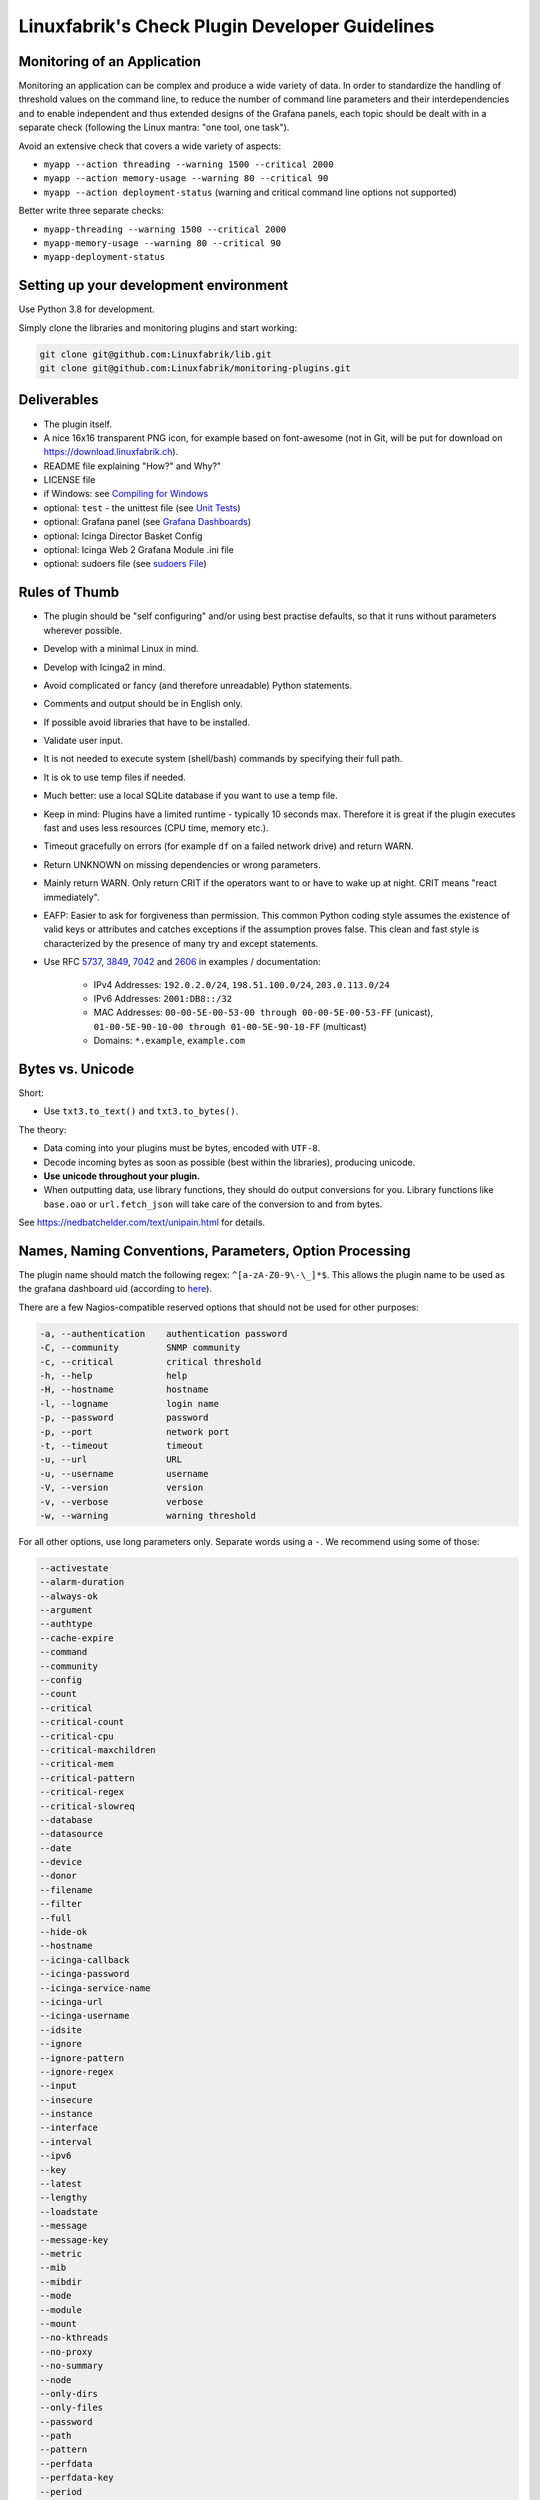 Linuxfabrik's Check Plugin Developer Guidelines
===============================================

Monitoring of an Application
----------------------------

Monitoring an application can be complex and produce a wide variety of data. In order to standardize the handling of threshold values on the command line, to reduce the number of command line parameters and their interdependencies and to enable independent and thus extended designs of the Grafana panels, each topic should be dealt with in a separate check (following the Linux mantra: "one tool, one task").

Avoid an extensive check that covers a wide variety of aspects:

* ``myapp --action threading --warning 1500 --critical 2000``
* ``myapp --action memory-usage --warning 80 --critical 90``
* ``myapp --action deployment-status`` (warning and critical command line options not supported)

Better write three separate checks:

* ``myapp-threading --warning 1500 --critical 2000``
* ``myapp-memory-usage --warning 80 --critical 90``
* ``myapp-deployment-status``


Setting up your development environment
---------------------------------------

Use Python 3.8 for development.

Simply clone the libraries and monitoring plugins and start working:

.. code:: bash

    git clone git@github.com:Linuxfabrik/lib.git
    git clone git@github.com:Linuxfabrik/monitoring-plugins.git


Deliverables
------------

* The plugin itself.
* A nice 16x16 transparent PNG icon, for example based on font-awesome (not in Git, will be put for download on https://download.linuxfabrik.ch).
* README file explaining "How?" and Why?"
* LICENSE file
* if Windows: see `Compiling for Windows <#compiling-for-windows>`_
* optional: ``test`` - the unittest file (see `Unit Tests <#unit-tests>`_)
* optional: Grafana panel (see `Grafana Dashboards <#grafana-dashboards>`_)
* optional: Icinga Director Basket Config
* optional: Icinga Web 2 Grafana Module .ini file
* optional: sudoers file (see `sudoers File <#sudoers-file>`_)


Rules of Thumb
--------------

* The plugin should be "self configuring" and/or using best practise defaults, so that it runs without parameters wherever possible.
* Develop with a minimal Linux in mind.
* Develop with Icinga2 in mind.
* Avoid complicated or fancy (and therefore unreadable) Python statements.
* Comments and output should be in English only.
* If possible avoid libraries that have to be installed.
* Validate user input.
* It is not needed to execute system (shell/bash) commands by specifying their full path.
* It is ok to use temp files if needed.
* Much better: use a local SQLite database if you want to use a temp file.
* Keep in mind: Plugins have a limited runtime - typically 10 seconds max. Therefore it is great if the plugin executes fast and uses less resources (CPU time, memory etc.).
* Timeout gracefully on errors (for example ``df`` on a failed network drive) and return WARN.
* Return UNKNOWN on missing dependencies or wrong parameters.
* Mainly return WARN. Only return CRIT if the operators want to or have to wake up at night. CRIT means "react immediately".
* EAFP: Easier to ask for forgiveness than permission. This common Python coding style assumes the existence of valid keys or attributes and catches exceptions if the assumption proves false. This clean and fast style is characterized by the presence of many try and except statements.
* Use RFC `5737 <https://datatracker.ietf.org/doc/html/rfc5737>`_, `3849 <https://datatracker.ietf.org/doc/html/rfc3849>`_, `7042 <https://datatracker.ietf.org/doc/html/rfc7042#section-2.1.1>`_ and `2606 <https://datatracker.ietf.org/doc/html/rfc2606>`_ in examples / documentation:

    * IPv4 Addresses: ``192.0.2.0/24``, ``198.51.100.0/24``, ``203.0.113.0/24``
    * IPv6 Addresses: ``2001:DB8::/32``
    * MAC Addresses: ``00-00-5E-00-53-00 through 00-00-5E-00-53-FF`` (unicast), ``01-00-5E-90-10-00 through 01-00-5E-90-10-FF`` (multicast)
    * Domains: ``*.example``, ``example.com``


Bytes vs. Unicode
-----------------

Short:

* Use ``txt3.to_text()`` and ``txt3.to_bytes()``.

The theory:

* Data coming into your plugins must be bytes, encoded with ``UTF-8``.
* Decode incoming bytes as soon as possible (best within the libraries), producing unicode.
* **Use unicode throughout your plugin.**
* When outputting data, use library functions, they should do output conversions for you. Library functions like ``base.oao`` or ``url.fetch_json`` will take care of the conversion to and from bytes.

See https://nedbatchelder.com/text/unipain.html for details.


Names, Naming Conventions, Parameters, Option Processing
--------------------------------------------------------

The plugin name should match the following regex: ``^[a-zA-Z0-9\-\_]*$``. This allows the plugin name to be used as the grafana dashboard uid (according to `here <https://github.com/grafana/grafana/blob/552ecfeda320a422bfc7ca9978c94ffea887134a/pkg/util/shortid_generator.go#L11>`_).

There are a few Nagios-compatible reserved options that should not be used for other purposes:

.. code-block:: text

    -a, --authentication    authentication password
    -C, --community         SNMP community
    -c, --critical          critical threshold
    -h, --help              help
    -H, --hostname          hostname
    -l, --logname           login name
    -p, --password          password
    -p, --port              network port
    -t, --timeout           timeout
    -u, --url               URL
    -u, --username          username
    -V, --version           version
    -v, --verbose           verbose
    -w, --warning           warning threshold

For all other options, use long parameters only. Separate words using a ``-``. We recommend using some of those:

.. code-block:: text

    --activestate
    --alarm-duration
    --always-ok
    --argument
    --authtype
    --cache-expire
    --command
    --community
    --config
    --count
    --critical
    --critical-count
    --critical-cpu
    --critical-maxchildren
    --critical-mem
    --critical-pattern
    --critical-regex
    --critical-slowreq
    --database
    --datasource
    --date
    --device
    --donor
    --filename
    --filter
    --full
    --hide-ok
    --hostname
    --icinga-callback
    --icinga-password
    --icinga-service-name
    --icinga-url
    --icinga-username
    --idsite
    --ignore
    --ignore-pattern
    --ignore-regex
    --input
    --insecure
    --instance
    --interface
    --interval
    --ipv6
    --key
    --latest
    --lengthy
    --loadstate
    --message
    --message-key
    --metric
    --mib
    --mibdir
    --mode
    --module
    --mount
    --no-kthreads
    --no-proxy
    --no-summary
    --node
    --only-dirs
    --only-files
    --password
    --path
    --pattern
    --perfdata
    --perfdata-key
    --period
    --port
    --portname
    --prefix
    --privlevel
    --response
    --service
    --severity
    --snmp-version
    --starttype
    --state
    --state-key
    --status
    --substate
    --suppress-lines
    --task
    --team
    --test
    --timeout
    --timerange
    --token
    --trigger
    --type
    --unit
    --unitfilestate
    --url
    --username
    --version
    --virtualenv
    --warning
    --warning-count
    --warning-cpu
    --warning-maxchildren
    --warning-mem
    --warning-pattern
    --warning-regex
    --warning-slowreq

`Parameter types <https://docs.python.org/3/library/argparse.html>`_ are usually:

* ``type=float``
* ``type=int``
* ``type=lib.args3.csv``
* ``type=lib.args3.float_or_none``
* ``type=lib.args3.int_or_none``
* ``type=str`` (the default)
* ``choices=['udp', 'udp6', 'tcp', 'tcp6']``
* ``action='store_true'``, ``action='store_false'`` for switches

Hints:

* For complex parameter tupels, use the ``csv`` type.
  ``--input='Name, Value, Warn, Crit'`` results in ``[ 'Name', 'Value', 'Warn', 'Crit' ]``
* For repeating parameters, use the ``append`` action. A ``default`` variable has to be a list then. ``--input=a --input=b`` results in ``[ 'a', 'b' ]``
* If you combine ``csv`` type and ``append`` action, you get a two-dimensional list: ``--repeating-csv='1, 2, 3' --repeating-csv='a, b, c'`` results in ``[['1', '2', '3'], ['a', 'b', 'c']]``
* If you want to provide default values together with ``append``, in ``parser.add_argument()``, leave the ``default`` as ``None``. If after ``main:parse_args()`` the value is still ``None``, put the desired default list (or any other object) there. The primary purpose of the parser is to parse the commandline - to figure out what the user wants to tell you. There's nothing wrong with tweaking (and checking) the ``args`` Namespace after parsing. (According to https://bugs.python.org/issue16399)


Git Commits
-----------

* Commit messages must start with "plugin-name: " and clearly and precisely state what has changed. Example: ``about-me: Should be able to run even if psutil is or cannot be installed``.
* If there is an issue, the commit message must consist of the issue title followed by "(fix #issueno)", for example: ``about-me: Add OpenVPN (fix #341)``.
* For the first commit, use the message ``Add <plugin-name>``.


Threshold and Ranges
--------------------

If a threshold has to be handled as a range parameter, this is how to interpret them. Pretty much the same as stated in the `Nagios Development Guidelines <http://nagios-plugins.org/doc/guidelines.html#THRESHOLDFORMAT>`_.

* simple value: a range from 0 up to and including the value
* empty value after ``:``: positive infinity
* ``~``: negative infinity
* ``@``: if range starts with "@", then alert if inside this range (including endpoints)

Examples:

.. csv-table:: 
    :header-rows: 1

    "-w, -c",     OK if result is    ,   WARN/CRIT if      
    10      ,     in (0..10)         ,   not in (0..10)    
    -10     ,     in (-10..0)        ,   not in (-10..0)   
    10:     ,     in (10..inf)       ,   not in (10..inf)  
    :       ,     in (0..inf)        ,   not in (0..inf)   
    ~:10    ,     in (-inf..10)      ,   not in (-inf..10) 
    10:20   ,     in (10..20)        ,   not in (10..20)   
    @10:20  ,     not in (10..20)    ,   in 10..20         
    @~:20   ,     not in (-inf..20)  ,   in (-inf..20)     
    @       ,     not in (0..inf)    ,   in (0..inf)       

So, a definition like ``--warning 2:100 --critical 1:150`` should return the states:

.. code-block:: text

    val   0   1   2 .. 100 101 .. 150 151
    -w   WA  WA  OK     OK  WA     WA  WA
    -c   CR  OK  OK     OK  OK     OK  CR
    =>   CR  WA  OK     OK  WA     WA  CR

Another example: ``--warning 190: --critical 200:``

.. code-block:: text

    val 189 190 191 .. 199 200 201
    -w   WA  OK  OK     OK  OK  OK
    -c   CR  CR  CR     CR  OK  OK
    =>   CR  CR  CR     CR  OK  OK

Another example: ``--warning ~:0 --critical 10``

.. code-block:: text

    val  -2  -1   0   1 ..   9  10  11
    -w   OK  OK  OK  WA     WA  WA  WA
    -c   CR  CR  OK  OK     OK  OK  CR
    =>   CR  CR  OK  WA     WA  WA  CR

Have a look at ``procs`` on how to implement this.


Caching temporary data, SQLite database
---------------------------------------

Use ``cache`` if you need a simple key-value store, for example as used in ``nextcloud-version``. Otherwise, use ``db_sqlite`` as used in ``cpu-usage``.


Error Handling
--------------

* Catch exceptions using ``try``/``except``, especially in functions.
* In functions, if you have to catch exceptions, on such an exception always return ``(False, errormessage)``. Otherwise return ``(True, result)`` if the function succeeds in any way. For example, returning ``(True, False)`` means that the function has not raised an exception and its result is simply ``False``.
* A function calling a function with such an extended error handling has to return a ``(retc, result)`` tuple itself.
* In ``main()`` you can use ``lib.base.coe()`` to simplify error handling.
* Have a look at ``nextcloud-version`` for details.


Plugin Output
-------------

* Print a short concise message in the first line within the first 80 chars if possible.
* Use multi-line output for details (``msg_body``), with the most important output in the first line (``msg_header``).
* Don't print "OK".
* Print "[WARNING]" or "[CRITICAL]" for clarification next to a specific item using ``lib.base3.state2str()``.
* If possible give a help text to solve the problem.
* Multiple items checked, and ...

    * ... everything ok? Print "Everything is ok." or the most important output in the first line, and optional the items and their data attached in multiple lines.
    * ... there are warnings or errors? Print "There are warnings." or "There are errors." or the most important output in the first line, and optional the items and their data attached in multiple lines.

* Based on parameters etc. nothing is checked at the end? Print "Nothing checked."
* Wrong username or password? Print "Failed to authenticate."

* Use short "Units of Measurements" without white spaces, including these terms:

    * Bits: use ``base.bits2human()``
    * Bytes: use ``base.bytes2human()``
    * I/O and Throughput: ``base.bytes2human() + '/s'`` (Byte per Second)
    * Network: "Rx/s", "Tx/s", use ``base.bps2human()``
    * Numbers: use ``base.number2human()``
    * Percentage: 93.2%
    * Read/Write: "R/s", "W/s", "IO/s"
    * Seconds, Minutes etc.: use ``base.seconds2human()``
    * Temperatures: 7.3C, 45F.

* Use ISO format for date or datetime ("yyyy-mm-dd", "yyyy-mm-dd hh:mm:ss")
* Print human readable datetimes and time periods ("Up 3d 4h", "2019-12-31 23:59:59", "1.5s")


Plugin Performance Data, Perfdata
---------------------------------

"UOM" means "Unit of Measurement".

Sample:

.. code-block:: text

    'label'=value[UOM];[warn];[crit];[min];[max];

``label``  doesn't need to be machine friendly, so ``Pages scanned=100;;;;;`` is as valuable as ``pages-scanned=100;;;;;``.


Suffixes:

.. code-block:: text

    no unit specified - assume a number (int or float) of things (eg, users, processes, load averages)
    s - seconds (also us, ms etc.)
    % - percentage
    B - bytes (also KB, MB, TB etc.). Bytes preferred, they are exact.
    c - a continous counter (such as bytes transmitted on an interface [so instead of 'B'])

Wherever possible, prefer percentages over absolute values to assist users in comparing different systems with different absolute sizes.


PEP8 Style Guide for Python Code
--------------------------------

We use `PEP 8 -- Style Guide for Python Code <https://www.python.org/dev/peps/pep-0008/>`_ (where it makes sense).


docstring, pydoc
----------------

We document our `Libraries <https://git.linuxfabrik.ch/linuxfabrik/lib>`_ using docstrings, so that calling ``pydoc lib/base.py`` works, for example.


PyLint
------

To further improve code quality, we use `PyLint <https://www.pylint.org/>`_ like so:

* Libs: ``pylint mylib.py``
* Monitoring Plugins: ``pylint --disable='invalid-name, missing-function-docstring, missing-module-docstring' plugin-name``

Have a look at `PyLint's message codes <http://pylint-messages.wikidot.com/all-codes>`_.


isort
-----

To help sort the ``import``-statements we use ``isort``:

.. code:: bash

    # to sort all imports
    isort --recursive .

    # sort in a single plugin
    isort plugin-name


Unit Tests
----------

Implementing tests:

* | Use the ``unittest`` framework (`https://docs.python.org/2.7/library/unittest.html <https://docs.python.org/2.7/library/unittest.html>`_).
  | Within your ``test`` file, call the plugin as a bash command, capture stdout, stderr and its return code (retc), and run your assertions
   against stdout, stderr and retc.
* To test a plugin that needs to run some tools that aren't on your machine or that can't provide special output, provide stdout/stderr files in ``examples`` and a ``--test`` parameter to feed "example/stdout-file,expected-stderr,expected-retc" into your plugin.  If you get the ``--test`` parameter, skip the execution of your bash/psutil/whatever function.

For example, have a look at the ``fs-ro`` plugin on how to do this.

Running a complete unit test:

.. code:: bash

    # cd into the plugin directory and run the Python 3 based test:
    ./test3


sudoers File
------------

If the plugin requires ``sudo``-permissions to run, please add the plugin to the ``sudoers``-files for all supported operating systems in ``assets/sudoers/``. The OS name should match the ansible variables ``ansible_facts['distribution'] + ansible_facts['distribution_major_version']`` (eg ``CentOS7``). Use symbolic links to prevent duplicate files.

.. attention::

    The newline at the end is required!


Compiling for Windows
---------------------

To allow running the check plugins under Windows without installing Python, compile the check plugins using `nuitka <https://nuitka.net/>`_. For this, you need a Windows Machine with Python 3 and Nutika installed (see the `official installation guide <https://nuitka.net/doc/user-manual.html#installation>`_, we recommend using ``pip`` for its simplicity).

Use the `Linuxfabrik lfops monitoring-plugins role <https://github.com/Linuxfabrik/lfops/tree/main/roles/monitoring_plugins>`_:

.. code-block:: bash

   ansible-playbook --inventory inventory linuxfabrik.lfops.monitoring_plugins --tags monitoring_plugins,monitoring_plugins:nuitka_compile --extra-vars 'monitoring_plugins__windows_variant=python monitoring_plugins__repo_version=main' --limit windows-machine

To let the Ansible role know which check-plugin to compile for Windows, create an empty `.windows` file in the check-plugin folder.

Then copy ``C:\\nuitka-compile-temp`` to a Linux Machine and zip it:

.. code-block:: bash

    cd /path/to/nuitka-compile-temp
    mkdir output
    for dir in */; do
        echo $dir
        file=$(basename $dir | sed 's/.dist//')
        cp -rv $dir* output
    done

    cd output
    zip -r ../monitoring-plugins.zip .

Rename the ``monitoring-plugins.zip`` to the correct version.


Grafana Dashboards
------------------

Each Grafana panel should be meaningful, especially when comparing it to other related panels (eg memory usage and CPU usage). When sensible, there should be an additional panel with min, max, mean and last columns. This can be achieved my setting the visualization to table and using the transform > reduce functions. This is preferred to using the legend options, because they change the width of the graph, making it harder to correlate events across panels. Unfortunately, it is currently impossible to set the unit per row, so you need to make on additional panel for each unit.

When modifying existing panels or creating new panels, always work with the 'all-panel' dashboard (from ``assets/grafana/``). The title of the panels should be capitalized, the metrics should be lowercase. Be sure to create a new row named after the plugin. This field will be used for the automatic splitting into smaller dashboards later on. Therefore, the name has to match the folder/plugin name (spaces will be replaced with ``-``, ``/`` will be ignored. eg ``Network I/O`` will become ``network-io``).

As there are two options to import the Grafana dashboards (either importing via the WebGUI or provisioning, see the README for details), the Grafana dashboard also need to be exported twice.

Always make sure that there is no sensitive data in the export (eg. hostnames).


Exporting for later import via the WebGUI
~~~~~~~~~~~~~~~~~~~~~~~~~~~~~~~~~~~~~~~~~

* Make sure all rows are collapsed
* Share dashboard (Icon right of the dashboard title)
* Export
* Export for sharing externally: yes
* Save to file: all-panels-external.json

Afterwards generate the dashboards for each plugin using the
``grafana-tool``:

.. code:: bash

    ./tools/grafana-tool assets/grafana/all-panels-external.json --auto --filename-postfix '.grafana-external' --generate-icingaweb2-ini

Make sure to adjust the generated ini file if necessary.


Exporting for provisioning
~~~~~~~~~~~~~~~~~~~~~~~~~~

* Make sure all rows are collapsed
* Share dashboard (Icon right of the dashboard title)
* Export
* Export for sharing externally: no
* Save to file: all-panels-provisioning.json

Afterwards generate the dashboards for each plugin using the
``grafana-tool``:

.. code:: bash

    ./tools/grafana-tool assets/grafana/all-panels-provisioning.json --auto --filename-postfix '.grafana-provisioning' --generate-icingaweb2-ini

Make sure to adjust the generated ini file if necessary.


Icinga Director Basket Config
-----------------------------

Each plugin should provide its required Director config in form of a Director basket. The basket usually contains at least one Command, one Service Template and some associated Datafields. The rest of the Icinga Director configuration (Host Templates, Service Sets, Notification Templates, Tag Lists, etc) can be placed in the ``assets/icingaweb2-module-director/all-the-rest.json`` file.

The Icinga Director Basket for one or all plugins can be created using the ``check2basket`` tool. Note that the tool can only create baskets of Python 3 plugins.

.. important:

    **Always review the basket before committing.**


Create a Basket File from Scratch
~~~~~~~~~~~~~~~~~~~~~~~~~~~~~~~~~

After writing a new check called ``new-check``, generate a basket file using:

.. code-block::

    ./tools/check2basket --plugin-file check-plugins/new-check/new-check3

The basket will be saved as ``check-plugins/new-check/icingaweb2-module-director/new-check.json``. Inspect the basket, paying special attention to:

* Command: ``timeout``
* ServiceTemplate: ``check_interval``
* ServiceTemplate: ``enable_notifications``
* ServiceTemplate: ``enable_perfdata``
* ServiceTemplate: ``max_check_attempts``
* ServiceTemplate: ``retry_interval``


Fine-tune a Basket File
~~~~~~~~~~~~~~~~~~~~~~~

**Never directly edit a basket.** If adjustments must be made to the basket, create a YML/YAML config file for ``check2basket``.

For example, to set the timeout to 30s, to enable notifications and some other options, the config in ``check-plugins/new-check/icingaweb2-module-director/new-check.yml`` should look as follows:

.. code-block:: yml
    :caption: Full-fledged example

    ---
    variants:
      - linux
      - windows

    overwrites:
      '["Command"]["cmd-check-new-check"]["command"]': '/usr/bin/sudo /usr/lib64/nagios/plugins/new-check'
      '["Command"]["cmd-check-new-check"]["timeout"]': 30
      '["ServiceTemplate"]["tpl-service-new-check"]["check_command"]': 'cmd-check-new-check-sudo'
      '["ServiceTemplate"]["tpl-service-new-check"]["check_interval"]': 3600
      '["ServiceTemplate"]["tpl-service-new-check"]["enable_notifications"]': true
      '["ServiceTemplate"]["tpl-service-new-check"]["enable_perfdata"]': true
      '["ServiceTemplate"]["tpl-service-new-check"]["max_check_attempts"]': 5
      '["ServiceTemplate"]["tpl-service-new-check"]["retry_interval"]': 30
      '["ServiceTemplate"]["tpl-service-new-check"]["use_agent"]': false

Then, re-run ``check2basket`` to apply the overwrites:

.. code-block::

    ./tools/check2basket --plugin-file check-plugins/new-check/new-check3

If a parameter was added, changed or deleted in the plugin, simply re-run the ``check2basket`` to update the basket file.


Basket File for different OS
~~~~~~~~~~~~~~~~~~~~~~~~~~~~

The ``check2basket`` tool also offers to generate so-called ``variants`` of the checks (different flavours of the check command call to run on different operating systems):

* ``linux``: This is the default, and will be used if no other variant is defined. It generates a ``cmd-check-...``, ``tpl-service-...`` and the associated datafields.
* ``windows``: Generates a ``cmd-check-...-windows``, ``cmd-check-...-windows-python``, ``tpl-service-...-windows`` and the associated datafields.
* ``sudo``: Generates a ``cmd-check-...-sudo`` importing the ``cmd-check-...``, but with ``/usr/bin/sudo`` prepended to the command, and a ``tpl-service...-sudo`` importing the ``tpl-service...``, but with the ``cmd-check-...-sudo`` as the check command.
* ``no-agent``: Generates a ``tpl-service...-no-agent`` importing the ``tpl-service...``, but with command endpoint set to the Icinga2 master.

Specify them in the ``check-plugins/new-check/icingaweb2-module-director/new-check.yml`` configuration as follows:

.. code-block:: yml

    ---
    variants:
      - linux
      - sudo
      - windows
      - no-agent


Create Basket Files for all Check Plugins
~~~~~~~~~~~~~~~~~~~~~~~~~~~~~~~~~~~~~~~~~

To run ``check2basket`` against all checks, for example due to a change in the ``check2basket`` script itself, use:

.. code-block:: bash

    ./tools/check2basket --auto


Service Sets
~~~~~~~~~~~~

If you want to create a Service Set, edit ``assets/icingaweb2-module-director/all-the-rest.json`` and append the definition using JSON. Provide new unique GUIDs. Do a syntax check using ``cat assets/icingaweb2-module-director/all-the-rest.json | jq`` afterwards.



Virtual Environments
--------------------

To allow the check plugins to activate a virtual environment as described in the README, place this at the top of the check plugin (do not forget to adjust it to the python version):

.. code-block:: python

    import os

    # considering a virtual environment
    ACTIVATE_THIS = False
    venv_path = os.path.join(os.path.dirname(os.path.realpath(__file__)), 'monitoring-plugins-venv3')
    if os.path.exists(venv_path):
        ACTIVATE_THIS = os.path.join(venv_path, 'bin/activate_this.py')

    if os.getenv('MONITORING_PLUGINS_VENV3'):
        ACTIVATE_THIS = os.path.join(os.getenv('MONITORING_PLUGINS_VENV3') + 'bin/activate_this.py')

    if ACTIVATE_THIS and os.path.isfile(ACTIVATE_THIS):
        exec(open(ACTIVATE_THIS).read(), {'__file__': ACTIVATE_THIS}) # pylint: disable=W0122

